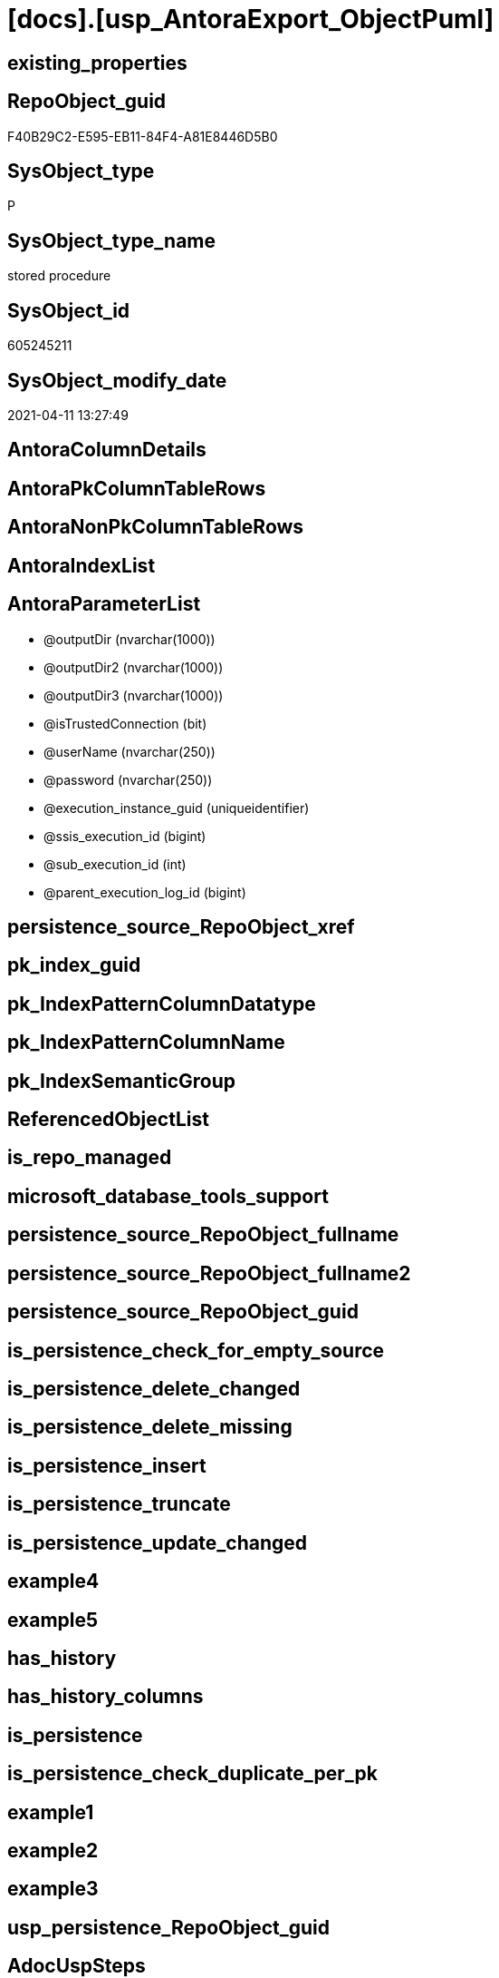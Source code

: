 = [docs].[usp_AntoraExport_ObjectPuml]

== existing_properties

// tag::existing_properties[]
:ExistsProperty--AdocUspSteps:
:ExistsProperty--AntoraReferencedList:
:ExistsProperty--AntoraReferencingList:
:ExistsProperty--MS_Description:
:ExistsProperty--UspExamples:
:ExistsProperty--UspParameters:
:ExistsProperty--sql_modules_definition:
:ExistsProperty--AntoraParameterList:
// end::existing_properties[]

== RepoObject_guid

// tag::RepoObject_guid[]
F40B29C2-E595-EB11-84F4-A81E8446D5B0
// end::RepoObject_guid[]

== SysObject_type

// tag::SysObject_type[]
P 
// end::SysObject_type[]

== SysObject_type_name

// tag::SysObject_type_name[]
stored procedure
// end::SysObject_type_name[]

== SysObject_id

// tag::SysObject_id[]
605245211
// end::SysObject_id[]

== SysObject_modify_date

// tag::SysObject_modify_date[]
2021-04-11 13:27:49
// end::SysObject_modify_date[]

== AntoraColumnDetails

// tag::AntoraColumnDetails[]

// end::AntoraColumnDetails[]

== AntoraPkColumnTableRows

// tag::AntoraPkColumnTableRows[]

// end::AntoraPkColumnTableRows[]

== AntoraNonPkColumnTableRows

// tag::AntoraNonPkColumnTableRows[]

// end::AntoraNonPkColumnTableRows[]

== AntoraIndexList

// tag::AntoraIndexList[]

// end::AntoraIndexList[]

== AntoraParameterList

// tag::AntoraParameterList[]
* @outputDir (nvarchar(1000))
* @outputDir2 (nvarchar(1000))
* @outputDir3 (nvarchar(1000))
* @isTrustedConnection (bit)
* @userName (nvarchar(250))
* @password (nvarchar(250))
* @execution_instance_guid (uniqueidentifier)
* @ssis_execution_id (bigint)
* @sub_execution_id (int)
* @parent_execution_log_id (bigint)
// end::AntoraParameterList[]

== persistence_source_RepoObject_xref

// tag::persistence_source_RepoObject_xref[]

// end::persistence_source_RepoObject_xref[]


== pk_index_guid

// tag::pk_index_guid[]

// end::pk_index_guid[]


== pk_IndexPatternColumnDatatype

// tag::pk_IndexPatternColumnDatatype[]

// end::pk_IndexPatternColumnDatatype[]


== pk_IndexPatternColumnName

// tag::pk_IndexPatternColumnName[]

// end::pk_IndexPatternColumnName[]


== pk_IndexSemanticGroup

// tag::pk_IndexSemanticGroup[]

// end::pk_IndexSemanticGroup[]


== ReferencedObjectList

// tag::ReferencedObjectList[]

// end::ReferencedObjectList[]


== is_repo_managed

// tag::is_repo_managed[]

// end::is_repo_managed[]


== microsoft_database_tools_support

// tag::microsoft_database_tools_support[]

// end::microsoft_database_tools_support[]


== persistence_source_RepoObject_fullname

// tag::persistence_source_RepoObject_fullname[]

// end::persistence_source_RepoObject_fullname[]


== persistence_source_RepoObject_fullname2

// tag::persistence_source_RepoObject_fullname2[]

// end::persistence_source_RepoObject_fullname2[]


== persistence_source_RepoObject_guid

// tag::persistence_source_RepoObject_guid[]

// end::persistence_source_RepoObject_guid[]


== is_persistence_check_for_empty_source

// tag::is_persistence_check_for_empty_source[]

// end::is_persistence_check_for_empty_source[]


== is_persistence_delete_changed

// tag::is_persistence_delete_changed[]

// end::is_persistence_delete_changed[]


== is_persistence_delete_missing

// tag::is_persistence_delete_missing[]

// end::is_persistence_delete_missing[]


== is_persistence_insert

// tag::is_persistence_insert[]

// end::is_persistence_insert[]


== is_persistence_truncate

// tag::is_persistence_truncate[]

// end::is_persistence_truncate[]


== is_persistence_update_changed

// tag::is_persistence_update_changed[]

// end::is_persistence_update_changed[]


== example4

// tag::example4[]

// end::example4[]


== example5

// tag::example5[]

// end::example5[]


== has_history

// tag::has_history[]

// end::has_history[]


== has_history_columns

// tag::has_history_columns[]

// end::has_history_columns[]


== is_persistence

// tag::is_persistence[]

// end::is_persistence[]


== is_persistence_check_duplicate_per_pk

// tag::is_persistence_check_duplicate_per_pk[]

// end::is_persistence_check_duplicate_per_pk[]


== example1

// tag::example1[]

// end::example1[]


== example2

// tag::example2[]

// end::example2[]


== example3

// tag::example3[]

// end::example3[]


== usp_persistence_RepoObject_guid

// tag::usp_persistence_RepoObject_guid[]

// end::usp_persistence_RepoObject_guid[]


== AdocUspSteps

// tag::AdocUspSteps[]
.Steps in [docs].[usp_AntoraExport_ObjectPuml]
[cols="d,15a,d"]
|===
|Number|Name (Action, Source, Target)|Parent

|110
|
*configure database connection*


|

|120
|
*configure outputDir, outputDir2, outputDir3*


|

|210
|
*declare variables*


|

|310
|
*[repo].[usp_PERSIST_RepoObject_referenced_level_T]*

* `EXEC [repo].[usp_PERSIST_RepoObject_referenced_level_T]`

|

|320
|
*[repo].[usp_PERSIST_RepoObject_referencing_level_T]*

* `EXEC [repo].[usp_PERSIST_RepoObject_referencing_level_T]`

|

|330
|
*[docs].[usp_PERSIST_RepoObject_Plantuml_Entity_T]*

* `EXEC [docs].[usp_PERSIST_RepoObject_Plantuml_Entity_T]`

|

|340
|
*[docs].[usp_PERSIST_RepoObject_Plantuml_T]*

* `EXEC [docs].[usp_PERSIST_RepoObject_Plantuml_T]`

|

|410
|
*export FROM [docs].[RepoObject_Plantuml] [PlantumlEntity_1_1_ColRef]*

* u
* [docs].[RepoObject_Plantuml]

|

|420
|
*export FROM [docs].[RepoObject_Plantuml] [PlantumlEntity_1_1_ObjectRef]*

* u
* [docs].[RepoObject_Plantuml]

|

|430
|
*export FROM [docs].[RepoObject_Plantuml] [PlantumlEntity_1_1_FkRef]*

* u
* [docs].[RepoObject_Plantuml]

|
|===

// end::AdocUspSteps[]


== AntoraReferencedList

// tag::AntoraReferencedList[]
* xref:docs.RepoObject_OutputFilter.adoc[]
* xref:docs.usp_PERSIST_RepoObject_Plantuml_Entity_T.adoc[]
* xref:repo.fs_get_parameter_value.adoc[]
* xref:repo.usp_ExecutionLog_insert.adoc[]
* xref:repo.usp_PERSIST_RepoObject_referenced_level_T.adoc[]
* xref:repo.usp_PERSIST_RepoObject_referencing_level_T.adoc[]
// end::AntoraReferencedList[]


== AntoraReferencingList

// tag::AntoraReferencingList[]
* xref:docs.usp_AntoraExport.adoc[]
// end::AntoraReferencingList[]


== MS_Description

// tag::MS_Description[]
* the documentation contains diagrams. These diagrams are defined using https://plantuml.com/[plantUML]
** export procedure: xref:docs.usp_AntoraExport_ObjectPuml.adoc[]
** individual diagrams per object are exported into (Adoc_AntoraDocModulFolder)``partials/puml/``

[discrete]
=== Prerequisites

* export folders should exist, no error message is generated, if they are missing
+
[source,sql]
----
SET @outputDir = ISNULL(@outputDir, (
   SELECT [repo].[fs_get_parameter_value]('Adoc_AntoraDocModulFolder', '')
   ) + 'partials\puml\entity_1_1_colref\')
----
* uses `xp_cmdshell`, to call `bcp`, you need to enable:
+
====
[source,sql]
----
--before executing the procedure:
--Temporarily enable xp_cmdshell
sp_configure 'show advanced options'
 , 1;

RECONFIGURE
GO

sp_configure 'xp_cmdshell'
 , 1;

RECONFIGURE
GO

EXEC docs.usp_AntoraExport

--you can also disable later again:
--Disable xp_cmdshell
sp_configure 'xp_cmdshell'
 , 0

RECONFIGURE
GO

sp_configure 'show advanced options'
 , 0

RECONFIGURE
GO
----
====
// end::MS_Description[]


== UspExamples

// tag::UspExamples[]
EXEC [docs].[usp_AntoraExport_ObjectPuml]
// end::UspExamples[]


== UspParameters

// tag::UspParameters[]
@outputDir NVARCHAR(1000) = NULL /* example: 'D:\Repos\GitHub\DataHandwerk\DataHandwerk-docs\docs\modules\sqldb\partials\puml\entity_1_1_colref\ */
,@outputDir2 NVARCHAR(1000) = NULL /* example: 'D:\Repos\GitHub\DataHandwerk\DataHandwerk-docs\docs\modules\sqldb\partials\puml\entity_1_1_objectref\ */
,@outputDir3 NVARCHAR(1000) = NULL /* example: 'D:\Repos\GitHub\DataHandwerk\DataHandwerk-docs\docs\modules\sqldb\partials\puml\entity_1_1_fk\ */
,@isTrustedConnection BIT = 1 /* specify whether you are connecting to the SQL instance with a trusted connection (Windows Authentication) or not */
,@userName NVARCHAR(250) = 'loginName' /* If isTrustedConnection is set to 0 then you will need to add username and password for connecting to the SQL Server instance */
,@password NVARCHAR(250) = 'password'
// end::UspParameters[]


== sql_modules_definition

// tag::sql_modules_definition[]
[source,sql]
----
CREATE   PROCEDURE [docs].[usp_AntoraExport_ObjectPuml]
@outputDir NVARCHAR(1000) = NULL /* example: 'D:\Repos\GitHub\DataHandwerk\DataHandwerk-docs\docs\modules\sqldb\partials\puml\entity_1_1_colref\ */
,@outputDir2 NVARCHAR(1000) = NULL /* example: 'D:\Repos\GitHub\DataHandwerk\DataHandwerk-docs\docs\modules\sqldb\partials\puml\entity_1_1_objectref\ */
,@outputDir3 NVARCHAR(1000) = NULL /* example: 'D:\Repos\GitHub\DataHandwerk\DataHandwerk-docs\docs\modules\sqldb\partials\puml\entity_1_1_fk\ */
,@isTrustedConnection BIT = 1 /* specify whether you are connecting to the SQL instance with a trusted connection (Windows Authentication) or not */
,@userName NVARCHAR(250) = 'loginName' /* If isTrustedConnection is set to 0 then you will need to add username and password for connecting to the SQL Server instance */
,@password NVARCHAR(250) = 'password'
,
----keep the code between logging parameters and "START" unchanged!
---- parameters, used for logging; you don't need to care about them, but you can use them, wenn calling from SSIS or in your workflow to log the context of the procedure call
  @execution_instance_guid UNIQUEIDENTIFIER = NULL --SSIS system variable ExecutionInstanceGUID could be used, any other unique guid is also fine. If NULL, then NEWID() is used to create one
, @ssis_execution_id BIGINT = NULL --only SSIS system variable ServerExecutionID should be used, or any other consistent number system, do not mix different number systems
, @sub_execution_id INT = NULL --in case you log some sub_executions, for example in SSIS loops or sub packages
, @parent_execution_log_id BIGINT = NULL --in case a sup procedure is called, the @current_execution_log_id of the parent procedure should be propagated here. It allowes call stack analyzing
AS
DECLARE
 --
   @current_execution_log_id BIGINT --this variable should be filled only once per procedure call, it contains the first logging call for the step 'start'.
 , @current_execution_guid UNIQUEIDENTIFIER = NEWID() --a unique guid for any procedure call. It should be propagated to sub procedures using "@parent_execution_log_id = @current_execution_log_id"
 , @source_object NVARCHAR(261) = NULL --use it like '[schema].[object]', this allows data flow vizualizatiuon (include square brackets)
 , @target_object NVARCHAR(261) = NULL --use it like '[schema].[object]', this allows data flow vizualizatiuon (include square brackets)
 , @proc_id INT = @@procid
 , @proc_schema_name NVARCHAR(128) = OBJECT_SCHEMA_NAME(@@procid) --schema ande name of the current procedure should be automatically logged
 , @proc_name NVARCHAR(128) = OBJECT_NAME(@@procid)               --schema ande name of the current procedure should be automatically logged
 , @event_info NVARCHAR(MAX)
 , @step_id INT = 0
 , @step_name NVARCHAR(1000) = NULL
 , @rows INT

--[event_info] get's only the information about the "outer" calling process
--wenn the procedure calls sub procedures, the [event_info] will not change
SET @event_info = (
  SELECT [event_info]
  FROM sys.dm_exec_input_buffer(@@spid, CURRENT_REQUEST_ID())
  )

IF @execution_instance_guid IS NULL
 SET @execution_instance_guid = NEWID();
--
--SET @rows = @@ROWCOUNT;
SET @step_id = @step_id + 1
SET @step_name = 'start'
SET @source_object = NULL
SET @target_object = NULL

EXEC repo.usp_ExecutionLog_insert
 --these parameters should be the same for all logging execution
   @execution_instance_guid = @execution_instance_guid
 , @ssis_execution_id = @ssis_execution_id
 , @sub_execution_id = @sub_execution_id
 , @parent_execution_log_id = @parent_execution_log_id
 , @current_execution_guid = @current_execution_guid
 , @proc_id = @proc_id
 , @proc_schema_name = @proc_schema_name
 , @proc_name = @proc_name
 , @event_info = @event_info
 --the following parameters are individual for each call
 , @step_id = @step_id --@step_id should be incremented before each call
 , @step_name = @step_name --assign individual step names for each call
 --only the "start" step should return the log id into @current_execution_log_id
 --all other calls should not overwrite @current_execution_log_id
 , @execution_log_id = @current_execution_log_id OUTPUT
----you can log the content of your own parameters, do this only in the start-step
----data type is sql_variant
 , @parameter_01 = @outputDir
 , @parameter_02 = @outputDir2
 , @parameter_03 = @outputDir3
 , @parameter_04 = @isTrustedConnection
 , @parameter_05 = @userName
 , @parameter_06 = @password
--
PRINT '[docs].[usp_AntoraExport_ObjectPuml]'
--keep the code between logging parameters and "START" unchanged!
--
----START
--
----- start here with your own code
--
/*{"ReportUspStep":[{"Number":110,"Name":"configure database connection","has_logging":0,"is_condition":0,"is_inactive":0,"is_SubProcedure":0}]}*/
PRINT CONCAT('usp_id;Number;Parent_Number: ',32,';',110,';',NULL);

DECLARE @instanceName NVARCHAR(500) = @@servername --example: 'ACER-F17\SQL2019', '.\SQL2019', localhost\SQL2019
DECLARE @databaseName NVARCHAR(128) = DB_NAME()
DECLARE @TrustedUserPassword NVARCHAR(1000)

IF @isTrustedConnection = 1
 SET @TrustedUserPassword = ' -T'
ELSE
 SET @TrustedUserPassword = ' -U ' + @userName + ' -P ' + @password

/*{"ReportUspStep":[{"Number":120,"Name":"configure outputDir, outputDir2, outputDir3","has_logging":0,"is_condition":0,"is_inactive":0,"is_SubProcedure":0}]}*/
PRINT CONCAT('usp_id;Number;Parent_Number: ',32,';',120,';',NULL);

SET @outputDir = ISNULL(@outputDir, (
   SELECT [repo].[fs_get_parameter_value]('Adoc_AntoraDocModulFolder', '')
   ) + 'partials\puml\entity_1_1_colref\')
SET @outputDir2 = ISNULL(@outputDir2, (
   SELECT [repo].[fs_get_parameter_value]('Adoc_AntoraDocModulFolder', '')
   ) + 'partials\puml\entity_1_1_objectref\')
SET @outputDir3 = ISNULL(@outputDir3, (
   SELECT [repo].[fs_get_parameter_value]('Adoc_AntoraDocModulFolder', '')
   ) + 'partials\puml\entity_1_1_fk\')

/*{"ReportUspStep":[{"Number":210,"Name":"declare variables","has_logging":0,"is_condition":0,"is_inactive":0,"is_SubProcedure":0}]}*/
PRINT CONCAT('usp_id;Number;Parent_Number: ',32,';',210,';',NULL);

DECLARE @command NVARCHAR(4000);
DECLARE @Object_fullname NVARCHAR(261);
DECLARE @Object_fullname2 NVARCHAR(257);


/*{"ReportUspStep":[{"Number":310,"Name":"[repo].[usp_PERSIST_RepoObject_referenced_level_T]","has_logging":1,"is_condition":0,"is_inactive":0,"is_SubProcedure":1}]}*/
EXEC [repo].[usp_PERSIST_RepoObject_referenced_level_T]
--add your own parameters
--logging parameters
 @execution_instance_guid = @execution_instance_guid
 , @ssis_execution_id = @ssis_execution_id
 , @sub_execution_id = @sub_execution_id
 , @parent_execution_log_id = @current_execution_log_id


/*{"ReportUspStep":[{"Number":320,"Name":"[repo].[usp_PERSIST_RepoObject_referencing_level_T]","has_logging":1,"is_condition":0,"is_inactive":0,"is_SubProcedure":1}]}*/
EXEC [repo].[usp_PERSIST_RepoObject_referencing_level_T]
--add your own parameters
--logging parameters
 @execution_instance_guid = @execution_instance_guid
 , @ssis_execution_id = @ssis_execution_id
 , @sub_execution_id = @sub_execution_id
 , @parent_execution_log_id = @current_execution_log_id


/*{"ReportUspStep":[{"Number":330,"Name":"[docs].[usp_PERSIST_RepoObject_Plantuml_Entity_T]","has_logging":1,"is_condition":0,"is_inactive":0,"is_SubProcedure":1}]}*/
EXEC [docs].[usp_PERSIST_RepoObject_Plantuml_Entity_T]
--add your own parameters
--logging parameters
 @execution_instance_guid = @execution_instance_guid
 , @ssis_execution_id = @ssis_execution_id
 , @sub_execution_id = @sub_execution_id
 , @parent_execution_log_id = @current_execution_log_id


/*{"ReportUspStep":[{"Number":340,"Name":"[docs].[usp_PERSIST_RepoObject_Plantuml_T]","has_logging":1,"is_condition":0,"is_inactive":0,"is_SubProcedure":1}]}*/
EXEC [docs].[usp_PERSIST_RepoObject_Plantuml_T]
--add your own parameters
--logging parameters
 @execution_instance_guid = @execution_instance_guid
 , @ssis_execution_id = @ssis_execution_id
 , @sub_execution_id = @sub_execution_id
 , @parent_execution_log_id = @current_execution_log_id


/*{"ReportUspStep":[{"Number":410,"Name":"export FROM [docs].[RepoObject_Plantuml] [PlantumlEntity_1_1_ColRef]","has_logging":1,"is_condition":0,"is_inactive":0,"is_SubProcedure":0,"log_source_object":"[docs].[RepoObject_Plantuml]","log_flag_InsertUpdateDelete":"u"}]}*/
PRINT CONCAT('usp_id;Number;Parent_Number: ',32,';',410,';',NULL);

DECLARE db_cursor CURSOR
FOR
SELECT RepoObject_fullname
 , RepoObject_fullname2
FROM docs.[RepoObject_OutputFilter]
ORDER BY RepoObject_fullname

OPEN db_cursor

FETCH NEXT
FROM db_cursor
INTO @Object_fullname
 , @Object_fullname2

WHILE @@FETCH_STATUS = 0
BEGIN
 --Dynamically construct the BCP command
 --
 SET @command = 'bcp "SELECT [PlantumlEntity_1_1_ColRef] FROM [docs].[RepoObject_Plantuml] WITH (READUNCOMMITTED) where [RepoObject_fullname2] = '''
  --
  + @Object_fullname2
  --
  + '''" queryout ' + @outputDir + @Object_fullname2 + '.puml'
  --
  + ' -S ' + @instanceName
  --
  + ' -d ' + ' dhw_self'
  --
  + ' -c'
  --
  + @TrustedUserPassword

 PRINT @command

 --Execute the BCP command
 EXEC xp_cmdshell @command
  , no_output

 FETCH NEXT
 FROM db_cursor
 INTO @Object_fullname
  , @Object_fullname2
END

CLOSE db_cursor

DEALLOCATE db_cursor


-- Logging START --
SET @rows = @@ROWCOUNT
SET @step_id = @step_id + 1
SET @step_name = 'export FROM [docs].[RepoObject_Plantuml] [PlantumlEntity_1_1_ColRef]'
SET @source_object = '[docs].[RepoObject_Plantuml]'
SET @target_object = NULL

EXEC repo.usp_ExecutionLog_insert 
 @execution_instance_guid = @execution_instance_guid
 , @ssis_execution_id = @ssis_execution_id
 , @sub_execution_id = @sub_execution_id
 , @parent_execution_log_id = @parent_execution_log_id
 , @current_execution_guid = @current_execution_guid
 , @proc_id = @proc_id
 , @proc_schema_name = @proc_schema_name
 , @proc_name = @proc_name
 , @event_info = @event_info
 , @step_id = @step_id
 , @step_name = @step_name
 , @source_object = @source_object
 , @target_object = @target_object
 , @updated = @rows
-- Logging END --

/*{"ReportUspStep":[{"Number":420,"Name":"export FROM [docs].[RepoObject_Plantuml] [PlantumlEntity_1_1_ObjectRef]","has_logging":1,"is_condition":0,"is_inactive":0,"is_SubProcedure":0,"log_source_object":"[docs].[RepoObject_Plantuml]","log_flag_InsertUpdateDelete":"u"}]}*/
PRINT CONCAT('usp_id;Number;Parent_Number: ',32,';',420,';',NULL);

DECLARE db_cursor CURSOR
FOR
SELECT RepoObject_fullname
 , RepoObject_fullname2
FROM docs.[RepoObject_OutputFilter]
ORDER BY RepoObject_fullname

OPEN db_cursor

FETCH NEXT
FROM db_cursor
INTO @Object_fullname
 , @Object_fullname2

WHILE @@FETCH_STATUS = 0
BEGIN
 --Dynamically construct the BCP command
 --
 SET @command = 'bcp "SELECT [PlantumlEntity_1_1_ObjectRef] FROM [docs].[RepoObject_Plantuml] WITH (READUNCOMMITTED) where [RepoObject_fullname2] = '''
  --
  + @Object_fullname2
  --
  + '''" queryout ' + @outputDir2 + @Object_fullname2 + '.puml'
  --
  + ' -S ' + @instanceName
  --
  + ' -d ' + ' dhw_self'
  --
  + ' -c'
  --
  + @TrustedUserPassword

 PRINT @command

 --Execute the BCP command
 EXEC xp_cmdshell @command
  , no_output

 FETCH NEXT
 FROM db_cursor
 INTO @Object_fullname
  , @Object_fullname2
END

CLOSE db_cursor

DEALLOCATE db_cursor


-- Logging START --
SET @rows = @@ROWCOUNT
SET @step_id = @step_id + 1
SET @step_name = 'export FROM [docs].[RepoObject_Plantuml] [PlantumlEntity_1_1_ObjectRef]'
SET @source_object = '[docs].[RepoObject_Plantuml]'
SET @target_object = NULL

EXEC repo.usp_ExecutionLog_insert 
 @execution_instance_guid = @execution_instance_guid
 , @ssis_execution_id = @ssis_execution_id
 , @sub_execution_id = @sub_execution_id
 , @parent_execution_log_id = @parent_execution_log_id
 , @current_execution_guid = @current_execution_guid
 , @proc_id = @proc_id
 , @proc_schema_name = @proc_schema_name
 , @proc_name = @proc_name
 , @event_info = @event_info
 , @step_id = @step_id
 , @step_name = @step_name
 , @source_object = @source_object
 , @target_object = @target_object
 , @updated = @rows
-- Logging END --

/*{"ReportUspStep":[{"Number":430,"Name":"export FROM [docs].[RepoObject_Plantuml] [PlantumlEntity_1_1_FkRef]","has_logging":1,"is_condition":0,"is_inactive":0,"is_SubProcedure":0,"log_source_object":"[docs].[RepoObject_Plantuml]","log_flag_InsertUpdateDelete":"u"}]}*/
PRINT CONCAT('usp_id;Number;Parent_Number: ',32,';',430,';',NULL);

DECLARE db_cursor CURSOR
FOR
SELECT RepoObject_fullname
 , RepoObject_fullname2
FROM docs.[RepoObject_OutputFilter]
ORDER BY RepoObject_fullname

OPEN db_cursor

FETCH NEXT
FROM db_cursor
INTO @Object_fullname
 , @Object_fullname2

WHILE @@FETCH_STATUS = 0
BEGIN
 --Dynamically construct the BCP command
 --
 SET @command = 'bcp "SELECT [PlantumlEntity_1_1_FkRef] FROM [docs].[RepoObject_Plantuml] WITH (READUNCOMMITTED) where [RepoObject_fullname2] = '''
  --
  + @Object_fullname2
  --
  + '''" queryout ' + @outputDir3 + @Object_fullname2 + '.puml'
  --
  + ' -S ' + @instanceName
  --
  + ' -d ' + ' dhw_self'
  --
  + ' -c'
  --
  + @TrustedUserPassword

 PRINT @command

 --Execute the BCP command
 EXEC xp_cmdshell @command
  , no_output

 FETCH NEXT
 FROM db_cursor
 INTO @Object_fullname
  , @Object_fullname2
END

CLOSE db_cursor

DEALLOCATE db_cursor


-- Logging START --
SET @rows = @@ROWCOUNT
SET @step_id = @step_id + 1
SET @step_name = 'export FROM [docs].[RepoObject_Plantuml] [PlantumlEntity_1_1_FkRef]'
SET @source_object = '[docs].[RepoObject_Plantuml]'
SET @target_object = NULL

EXEC repo.usp_ExecutionLog_insert 
 @execution_instance_guid = @execution_instance_guid
 , @ssis_execution_id = @ssis_execution_id
 , @sub_execution_id = @sub_execution_id
 , @parent_execution_log_id = @parent_execution_log_id
 , @current_execution_guid = @current_execution_guid
 , @proc_id = @proc_id
 , @proc_schema_name = @proc_schema_name
 , @proc_name = @proc_name
 , @event_info = @event_info
 , @step_id = @step_id
 , @step_name = @step_name
 , @source_object = @source_object
 , @target_object = @target_object
 , @updated = @rows
-- Logging END --

--
--finish your own code here
--keep the code between "END" and the end of the procedure unchanged!
--
--END
--
--SET @rows = @@ROWCOUNT
SET @step_id = @step_id + 1
SET @step_name = 'end'
SET @source_object = NULL
SET @target_object = NULL

EXEC repo.usp_ExecutionLog_insert
   @execution_instance_guid = @execution_instance_guid
 , @ssis_execution_id = @ssis_execution_id
 , @sub_execution_id = @sub_execution_id
 , @parent_execution_log_id = @parent_execution_log_id
 , @current_execution_guid = @current_execution_guid
 , @proc_id = @proc_id
 , @proc_schema_name = @proc_schema_name
 , @proc_name = @proc_name
 , @event_info = @event_info
 , @step_id = @step_id
 , @step_name = @step_name
 , @source_object = @source_object
 , @target_object = @target_object


----
// end::sql_modules_definition[]


